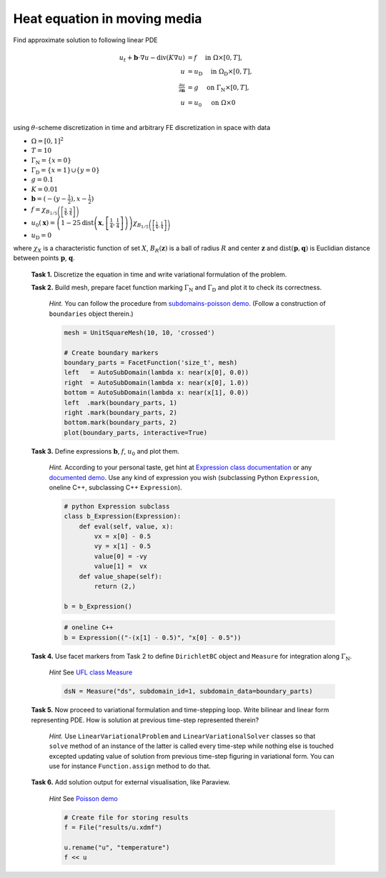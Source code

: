 Heat equation in moving media
=============================

Find approximate solution to following linear PDE

.. math::
   u_t + \mathbf{b}\cdot\nabla{u} - \operatorname{div}(K \nabla u) &= f
        \quad\text{ in }\Omega\times[0, T], \\
   u &= u_\mathrm{D}
        \quad\text{ in }\Omega_\mathrm{D}\times[0, T], \\
   \tfrac{\partial u}{\partial\mathbf{n}} &= g
        \quad\text{ on }\Gamma_\mathrm{N}\times[0, T], \\
   u &= u_0
        \quad\text{ on }\Omega\times{0} \\

using :math:`\theta`-scheme discretization in time and arbitrary FE discretization
in space with data

* :math:`\Omega = [0, 1]^2`
* :math:`T = 10`
* :math:`\Gamma_\mathrm{N} = \left\{ x = 0 \right\}`
* :math:`\Gamma_\mathrm{D} = \left\{ x = 1 \right\} \cup \left\{ y = 0 \right\}`
* :math:`g = 0.1`
* :math:`K = 0.01`
* :math:`\mathbf{b} = \left( -(y-\tfrac{1}{2}), x-\tfrac{1}{2} \right)`
* :math:`f = \chi_{ B_{1/5}\left(\left[\frac{3}{4}, \frac{3}{4}\right]\right) }`
* :math:`u_0(\mathbf{x}) = \left( 1 - 25
  \operatorname{dist}\left(\mathbf{x}, \left[\frac{1}{4}, \frac{1}{4}\right]\right)
  \right)
  \chi_{ B_{1/5}\left(\left[\frac{1}{4}, \frac{1}{4}\right]\right) }`
* :math:`u_\mathrm{D} = 0`

where :math:`\chi_X` is a characteristic function of set :math:`X`,
:math:`B_R(\mathbf{z})` is a ball of radius :math:`R` and center
:math:`\mathbf{z}` and :math:`\operatorname{dist}(\mathbf{p}, \mathbf{q})`
is Euclidian distance between points :math:`\mathbf{p}`, :math:`\mathbf{q}`.

..

  **Task 1.** Discretize the equation in time and write variational formulation
  of the problem.

  **Task 2.** Build mesh, prepare facet function marking
  :math:`\Gamma_\mathrm{N}` and :math:`\Gamma_\mathrm{D}` and plot it to
  check its correctness.

      *Hint.* You can follow the procedure from `subdomains-poisson demo
      <http://fenicsproject.org/documentation/dolfin/1.5.0/python/demo/
      documented/subdomains-poisson/python/documentation.html#implementation>`_.
      (Follow a construction of ``boundaries`` object therein.)

      .. code-block:: python

         mesh = UnitSquareMesh(10, 10, 'crossed')

         # Create boundary markers
         boundary_parts = FacetFunction('size_t', mesh)
         left   = AutoSubDomain(lambda x: near(x[0], 0.0))
         right  = AutoSubDomain(lambda x: near(x[0], 1.0))
         bottom = AutoSubDomain(lambda x: near(x[1], 0.0))
         left  .mark(boundary_parts, 1)
         right .mark(boundary_parts, 2)
         bottom.mark(boundary_parts, 2)
         plot(boundary_parts, interactive=True)


  **Task 3.** Define expressions :math:`\mathbf{b}`, :math:`f`, :math:`u_0`
  and plot them.

        *Hint.*
        According to your personal taste, get hint at `Expression class documentation
        <http://fenicsproject.org/documentation/dolfin/1.5.0/python/
        programmers-reference/functions/expression/Expression.html>`_ or any
        `documented demo <http://fenicsproject.org/documentation/dolfin/1.5.0/
        python/demo/index.html>`_. Use any kind of expression you wish (subclassing
        Python ``Expression``, oneline C++, subclassing C++ ``Expression``).

        .. code-block:: python

           # python Expression subclass
           class b_Expression(Expression):
               def eval(self, value, x):
                   vx = x[0] - 0.5
                   vy = x[1] - 0.5
                   value[0] = -vy
                   value[1] =  vx
               def value_shape(self):
                   return (2,)

           b = b_Expression()

        .. code-block:: python

           # oneline C++
           b = Expression(("-(x[1] - 0.5)", "x[0] - 0.5"))


  **Task 4.** Use facet markers from Task 2 to define ``DirichletBC`` object
  and ``Measure`` for integration along :math:`\Gamma_\mathrm{N}`.

     *Hint* See `UFL class Measure <http://fenicsproject.org/documentation/ufl/1.5.0/ufl.html#ufl.classes.Measure>`_ 

     .. code-block:: python

        dsN = Measure("ds", subdomain_id=1, subdomain_data=boundary_parts)


  **Task 5.** Now proceed to variational formulation and time-stepping loop.
  Write bilinear and linear form representing PDE. How is solution at previous
  time-step represented therein?

    *Hint.* Use ``LinearVariationalProblem`` and ``LinearVariationalSolver``
    classes so that ``solve`` method of an instance of the latter is called
    every time-step while nothing else is touched excepted updating value
    of solution from previous time-step figuring in variational form. You
    can use for instance ``Function.assign`` method to do that.


  **Task 6.** Add solution output for external visualisation, like
  Paraview.

     *Hint* See `Poisson demo <http://fenicsproject.org/documentation/dolfin/1.5.0/python/demo/documented/poisson/python/documentation.html#index-0>`_

     .. code-block:: python

        # Create file for storing results
        f = File("results/u.xdmf")

        u.rename("u", "temperature")
        f << u


.. only:: solution

    Reference solution
    ------------------

    .. toggle-header::
        :header: **Show/Hide Code**

        .. literalinclude:: impl.py



